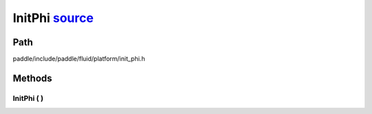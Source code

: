 .. _en_api_InitPhi:

InitPhi `source <https://github.com/PaddlePaddle/Paddle/blob/develop/paddle/include/paddle/fluid/platform/init_phi.h>`_
-------------------------------

.. cpp:class:: InitPhi



Path
:::::::::::::::::::::
paddle/include/paddle/fluid/platform/init_phi.h

Methods
:::::::::::::::::::::

InitPhi ( ) 
'''''''''''



